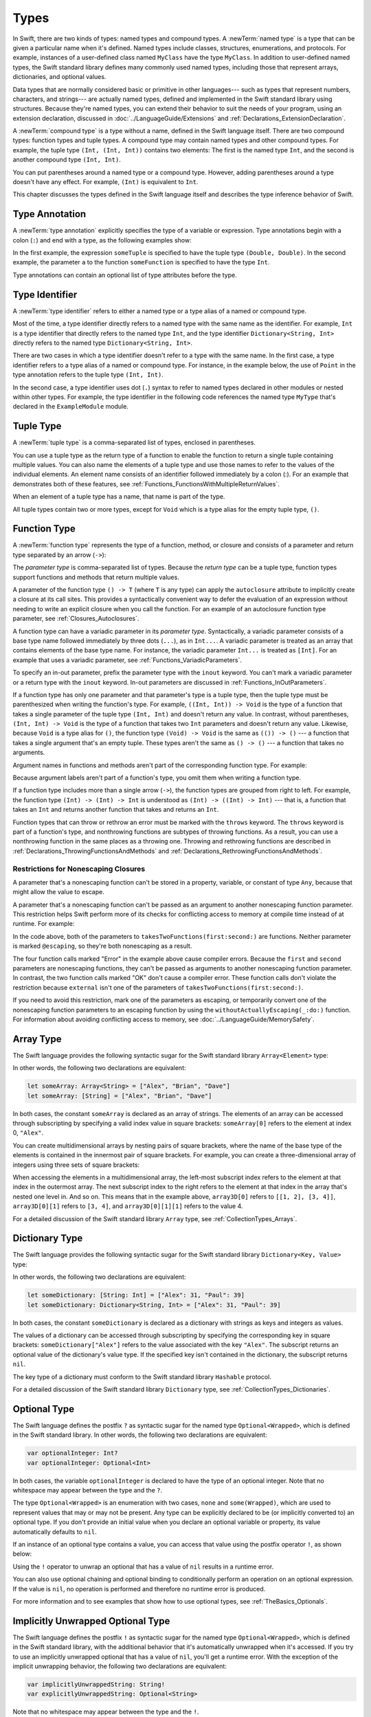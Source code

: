 Types
=====

In Swift, there are two kinds of types: named types and compound types.
A :newTerm:`named type` is a type that can be given a particular name when it's defined.
Named types include classes, structures, enumerations, and protocols.
For example,
instances of a user-defined class named ``MyClass`` have the type ``MyClass``.
In addition to user-defined named types,
the Swift standard library defines many commonly used named types,
including those that represent arrays, dictionaries, and optional values.

Data types that are normally considered basic or primitive in other languages---
such as types that represent numbers, characters, and strings---
are actually named types,
defined and implemented in the Swift standard library using structures.
Because they're named types,
you can extend their behavior to suit the needs of your program,
using an extension declaration,
discussed in :doc:`../LanguageGuide/Extensions` and :ref:`Declarations_ExtensionDeclaration`.

A :newTerm:`compound type` is a type without a name, defined in the Swift language itself.
There are two compound types: function types and tuple types.
A compound type may contain named types and other compound types.
For example, the tuple type ``(Int, (Int, Int))`` contains two elements:
The first is the named type ``Int``,
and the second is another compound type ``(Int, Int)``.

You can put parentheses around a named type or a compound type.
However, adding parentheses around a type doesn't have any effect.
For example, ``(Int)`` is equivalent to ``Int``.

This chapter discusses the types defined in the Swift language itself
and describes the type inference behavior of Swift.

.. syntax-grammar::

    Grammar of a type

    type --> function-type
    type --> array-type
    type --> dictionary-type
    type --> type-identifier
    type --> tuple-type
    type --> optional-type
    type --> implicitly-unwrapped-optional-type
    type --> protocol-composition-type
    type --> opaque-type
    type --> metatype-type
    type --> any-type
    type --> self-type
    type --> ``(`` type ``)``


.. _Types_TypeAnnotation:

Type Annotation
---------------

A :newTerm:`type annotation` explicitly specifies the type of a variable or expression.
Type annotations begin with a colon (``:``) and end with a type,
as the following examples show:

.. testcode:: type-annotation

    -> let someTuple: (Double, Double) = (3.14159, 2.71828)
    -> func someFunction(a: Int) { /* ... */ }

.. x*  Bogus * paired with the one in the listing, to fix VIM syntax highlighting.

In the first example,
the expression ``someTuple`` is specified to have the tuple type ``(Double, Double)``.
In the second example,
the parameter ``a`` to the function ``someFunction`` is specified to have the type ``Int``.

Type annotations can contain an optional list of type attributes before the type.

.. syntax-grammar::

    Grammar of a type annotation

    type-annotation --> ``:`` attributes-OPT ``inout``-OPT type


.. _Types_TypeIdentifier:

Type Identifier
---------------

A :newTerm:`type identifier` refers to either a named type
or a type alias of a named or compound type.

Most of the time, a type identifier directly refers to a named type
with the same name as the identifier.
For example, ``Int`` is a type identifier that directly refers to the named type ``Int``,
and the type identifier ``Dictionary<String, Int>`` directly refers
to the named type ``Dictionary<String, Int>``.

There are two cases in which a type identifier doesn't refer to a type with the same name.
In the first case, a type identifier refers to a type alias of a named or compound type.
For instance, in the example below,
the use of ``Point`` in the type annotation refers to the tuple type ``(Int, Int)``.

.. testcode:: type-identifier

    -> typealias Point = (Int, Int)
    -> let origin: Point = (0, 0)

In the second case, a type identifier uses dot (``.``) syntax to refer to named types
declared in other modules or nested within other types.
For example, the type identifier in the following code references the named type ``MyType``
that's declared in the ``ExampleModule`` module.

.. testcode:: type-identifier-dot

    -> var someValue: ExampleModule.MyType
    !$ error: cannot find type 'ExampleModule' in scope
    !! var someValue: ExampleModule.MyType
    !!                ^~~~~~~~~~~~~

.. syntax-grammar::

    Grammar of a type identifier

    type-identifier --> type-name generic-argument-clause-OPT | type-name generic-argument-clause-OPT ``.`` type-identifier
    type-name --> identifier


.. _Types_TupleType:

Tuple Type
----------

A :newTerm:`tuple type` is a comma-separated list of types, enclosed in parentheses.

You can use a tuple type as the return type of a function
to enable the function to return a single tuple containing multiple values.
You can also name the elements of a tuple type and use those names to refer to
the values of the individual elements. An element name consists of an identifier
followed immediately by a colon (:). For an example that demonstrates both of
these features, see :ref:`Functions_FunctionsWithMultipleReturnValues`.

When an element of a tuple type has a name,
that name is part of the type.

.. testcode:: tuple-type-names

   -> var someTuple = (top: 10, bottom: 12)  // someTuple is of type (top: Int, bottom: Int)
   -> someTuple = (top: 4, bottom: 42) // OK: names match
   -> someTuple = (9, 99)              // OK: names are inferred
   -> someTuple = (left: 5, right: 5)  // Error: names don't match
   !$ error: cannot assign value of type '(left: Int, right: Int)' to type '(top: Int, bottom: Int)'
   !! someTuple = (left: 5, right: 5)  // Error: names don't match
   !!             ^~~~~~~~~~~~~~~~~~~

All tuple types contain two or more types,
except for ``Void`` which is a type alias for the empty tuple type, ``()``.

.. syntax-grammar::

    Grammar of a tuple type

    tuple-type --> ``(`` ``)`` | ``(`` tuple-type-element ``,`` tuple-type-element-list ``)``
    tuple-type-element-list --> tuple-type-element | tuple-type-element ``,`` tuple-type-element-list
    tuple-type-element --> element-name type-annotation | type
    element-name --> identifier


.. _Types_FunctionType:

Function Type
-------------

A :newTerm:`function type` represents the type of a function, method, or closure
and consists of a parameter and return type separated by an arrow (``->``):

.. syntax-outline::

    (<#parameter type#>) -> <#return type#>

The *parameter type* is comma-separated list of types.
Because the *return type* can be a tuple type,
function types support functions and methods
that return multiple values.

A parameter of the function type ``() -> T``
(where ``T`` is any type)
can apply the ``autoclosure`` attribute
to implicitly create a closure at its call sites.
This provides a syntactically convenient way
to defer the evaluation of an expression
without needing to write an explicit closure
when you call the function.
For an example of an autoclosure function type parameter,
see :ref:`Closures_Autoclosures`.

A function type can have a variadic parameter in its *parameter type*.
Syntactically,
a variadic parameter consists of a base type name followed immediately by three dots (``...``),
as in ``Int...``. A variadic parameter is treated as an array that contains elements
of the base type name. For instance, the variadic parameter ``Int...`` is treated
as ``[Int]``. For an example that uses a variadic parameter,
see :ref:`Functions_VariadicParameters`.

To specify an in-out parameter, prefix the parameter type with the ``inout`` keyword.
You can't mark a variadic parameter or a return type with the ``inout`` keyword.
In-out parameters are discussed in :ref:`Functions_InOutParameters`.

If a function type has only one parameter
and that parameter's type is a tuple type,
then the tuple type must be parenthesized when writing the function's type.
For example,
``((Int, Int)) -> Void``
is the type of a function that takes a single parameter
of the tuple type ``(Int, Int)``
and doesn't return any value.
In contrast, without parentheses,
``(Int, Int) -> Void`` is the type
of a function that takes two ``Int`` parameters
and doesn't return any value.
Likewise, because ``Void`` is a type alias for ``()``,
the function type ``(Void) -> Void``
is the same as ``(()) -> ()`` ---
a function that takes a single argument that's an empty tuple.
These types aren't the same as ``() -> ()`` ---
a function that takes no arguments.

Argument names in functions and methods
aren't part of the corresponding function type.
For example:

.. assertion:: argument-names

   -> func someFunction(left: Int, right: Int) {}
   -> func anotherFunction(left: Int, right: Int) {}
   -> func functionWithDifferentLabels(top: Int, bottom: Int) {}
   ---
   -> var f = someFunction // The type of f is (Int, Int) -> Void, not (left: Int, right: Int) -> Void.
   >> print(type(of: f))
   << (Int, Int) -> ()
   -> f = anotherFunction              // OK
   -> f = functionWithDifferentLabels  // OK

.. testcode:: argument-names-err

   -> func someFunction(left: Int, right: Int) {}
   -> func anotherFunction(left: Int, right: Int) {}
   -> func functionWithDifferentLabels(top: Int, bottom: Int) {}
   ---
   -> var f = someFunction // The type of f is (Int, Int) -> Void, not (left: Int, right: Int) -> Void.
   -> f = anotherFunction              // OK
   -> f = functionWithDifferentLabels  // OK
   ---
   -> func functionWithDifferentArgumentTypes(left: Int, right: String) {}
   -> f = functionWithDifferentArgumentTypes     // Error
   !$ error: cannot assign value of type '(Int, String) -> ()' to type '(Int, Int) -> ()'
   !! f = functionWithDifferentArgumentTypes     // Error
   !! ^
   ---
   -> func functionWithDifferentNumberOfArguments(left: Int, right: Int, top: Int) {}
   -> f = functionWithDifferentNumberOfArguments // Error
   !$ error: type of expression is ambiguous without more context
   !! f = functionWithDifferentNumberOfArguments // Error
   !! ~~^~~~~~~~~~~~~~~~~~~~~~~~~~~~~~~~~~~~~~~~

Because argument labels aren't part of a function's type,
you omit them when writing a function type.

.. testcode:: omit-argument-names-in-function-type

   -> var operation: (lhs: Int, rhs: Int) -> Int     // Error
   !$ error: function types cannot have argument labels; use '_' before 'lhs'
   !!    var operation: (lhs: Int, rhs: Int) -> Int     // Error
   !!                    ^
   !!                    _
   !$ error: function types cannot have argument labels; use '_' before 'rhs'
   !!    var operation: (lhs: Int, rhs: Int) -> Int     // Error
   !!                              ^
   !!                              _
   !$ error: invalid redeclaration of 'operation'
   !! var operation: (_ lhs: Int, _ rhs: Int) -> Int // OK
   !!     ^
   !$ note: 'operation' previously declared here
   !! var operation: (lhs: Int, rhs: Int) -> Int     // Error
   !!     ^
   !$ error: invalid redeclaration of 'operation'
   !! var operation: (Int, Int) -> Int               // OK
   !!     ^
   !$ note: 'operation' previously declared here
   !! var operation: (lhs: Int, rhs: Int) -> Int     // Error
   !!     ^
   -> var operation: (_ lhs: Int, _ rhs: Int) -> Int // OK
   -> var operation: (Int, Int) -> Int               // OK

If a function type includes more than a single arrow (``->``),
the function types are grouped from right to left.
For example,
the function type ``(Int) -> (Int) -> Int`` is understood as ``(Int) -> ((Int) -> Int)`` ---
that is, a function that takes an ``Int`` and returns
another function that takes and returns an ``Int``.

Function types that can throw or rethrow an error must be marked with the ``throws`` keyword.
The ``throws`` keyword is part of a function's type,
and nonthrowing functions are subtypes of throwing functions.
As a result, you can use a nonthrowing function in the same places as a throwing one.
Throwing and rethrowing functions are described in
:ref:`Declarations_ThrowingFunctionsAndMethods`
and :ref:`Declarations_RethrowingFunctionsAndMethods`.

.. assertion:: function-arrow-is-right-associative

   >> func f(i: Int) -> (Int) -> Int {
   >>     func g(j: Int) -> Int {
   >>         return i + j
   >>     }
   >>     return g
   >> }
   ---
   >> let a: (Int) -> (Int) -> Int = f
   >> let r0 = a(3)(5)
   >> assert(r0 == 8)
   ---
   >> let b: (Int) -> ((Int) -> Int) = f
   >> let r1 = b(3)(5)
   >> assert(r1 == 8)

.. _Types_FunctionParameterConflicts:

Restrictions for Nonescaping Closures
+++++++++++++++++++++++++++++++++++++

A parameter that's a nonescaping function
can't be stored in a property, variable, or constant of type ``Any``,
because that might allow the value to escape.

.. assertion:: cant-store-nonescaping-as-Any

    -> func f(g: ()->Void) { let x: Any = g }
    !$ error: converting non-escaping value to 'Any' may allow it to escape
    !! func f(g: ()->Void) { let x: Any = g }
    !!                                    ^

A parameter that's a nonescaping function
can't be passed as an argument to another nonescaping function parameter.
This restriction helps Swift perform
more of its checks for conflicting access to memory
at compile time instead of at runtime.
For example:

.. testcode:: memory-nonescaping-functions

    -> let external: (() -> Void) -> Void = { _ in () }
    -> func takesTwoFunctions(first: (() -> Void) -> Void, second: (() -> Void) -> Void) {
           first { first {} }       // Error
           second { second {}  }    // Error

           first { second {} }      // Error
           second { first {} }      // Error

           first { external {} }    // OK
           external { first {} }    // OK
       }
    !$ error: passing a closure which captures a non-escaping function parameter 'first' to a call to a non-escaping function parameter can allow re-entrant modification of a variable
    !! first { first {} }       // Error
    !! ^
    !$ error: passing a closure which captures a non-escaping function parameter 'second' to a call to a non-escaping function parameter can allow re-entrant modification of a variable
    !! second { second {}  }    // Error
    !! ^
    !$ error: passing a closure which captures a non-escaping function parameter 'second' to a call to a non-escaping function parameter can allow re-entrant modification of a variable
    !! first { second {} }      // Error
    !! ^
    !$ error: passing a closure which captures a non-escaping function parameter 'first' to a call to a non-escaping function parameter can allow re-entrant modification of a variable
    !! second { first {} }      // Error
    !! ^

In the code above,
both of the parameters to ``takesTwoFunctions(first:second:)`` are functions.
Neither parameter is marked ``@escaping``,
so they're both nonescaping as a result.

The four function calls marked "Error" in the example above
cause compiler errors.
Because the ``first`` and ``second`` parameters
are nonescaping functions,
they can't be passed as arguments to another nonescaping function parameter.
In contrast,
the two function calls marked "OK" don't cause a compiler error.
These function calls don't violate the restriction
because ``external`` isn't one of the parameters of ``takesTwoFunctions(first:second:)``.

If you need to avoid this restriction, mark one of the parameters as escaping,
or temporarily convert one of the nonescaping function parameters to an escaping function
by using the ``withoutActuallyEscaping(_:do:)`` function.
For information about avoiding conflicting access to memory,
see :doc:`../LanguageGuide/MemorySafety`.

.. syntax-grammar::

    Grammar of a function type

    function-type --> attributes-OPT function-type-argument-clause ``throws``-OPT ``->`` type

    function-type-argument-clause --> ``(`` ``)``
    function-type-argument-clause --> ``(`` function-type-argument-list ``...``-OPT ``)``

    function-type-argument-list --> function-type-argument | function-type-argument ``,`` function-type-argument-list
    function-type-argument --> attributes-OPT ``inout``-OPT type | argument-label type-annotation
    argument-label --> identifier

.. NOTE: Functions are first-class citizens in Swift,
    except for generic functions, i.e., parametric polymorphic functions.
    This means that monomorphic functions can be assigned to variables
    and can be passed as arguments to other functions.
    As an example, the following three lines of code are OK::

        func polymorphicF<T>(a: Int) -> T { return a }
        func monomorphicF(a: Int) -> Int { return a }
        var myMonomorphicF = monomorphicF

    But, the following is NOT allowed::

        var myPolymorphicF = polymorphicF


.. _Types_ArrayType:

Array Type
----------

The Swift language provides the following syntactic sugar for the Swift standard library
``Array<Element>`` type:

.. syntax-outline::

    [<#type#>]

In other words, the following two declarations are equivalent:

.. code-block:: swift

    let someArray: Array<String> = ["Alex", "Brian", "Dave"]
    let someArray: [String] = ["Alex", "Brian", "Dave"]

.. assertion:: array-literal

    >> let someArray1: Array<String> = ["Alex", "Brian", "Dave"]
    >> let someArray2: [String] = ["Alex", "Brian", "Dave"]
    >> assert(someArray1 == someArray2)

In both cases, the constant ``someArray``
is declared as an array of strings. The elements of an array can be accessed
through subscripting by specifying a valid index value in square brackets:
``someArray[0]`` refers to the element at index 0, ``"Alex"``.

You can create multidimensional arrays by nesting pairs of square brackets,
where the name of the base type of the elements is contained in the innermost
pair of square brackets.
For example, you can create
a three-dimensional array of integers using three sets of square brackets:

.. testcode:: array-3d

    -> var array3D: [[[Int]]] = [[[1, 2], [3, 4]], [[5, 6], [7, 8]]]

When accessing the elements in a multidimensional array,
the left-most subscript index refers to the element at that index in the outermost
array. The next subscript index to the right refers to the element
at that index in the array that's nested one level in. And so on. This means that in
the example above, ``array3D[0]`` refers to ``[[1, 2], [3, 4]]``,
``array3D[0][1]`` refers to ``[3, 4]``, and ``array3D[0][1][1]`` refers to the value 4.

For a detailed discussion of the Swift standard library ``Array`` type,
see :ref:`CollectionTypes_Arrays`.

.. syntax-grammar::

    Grammar of an array type

    array-type --> ``[`` type ``]``


.. _Types_DictionaryType:

Dictionary Type
---------------

The Swift language provides the following syntactic sugar for the Swift standard library
``Dictionary<Key, Value>`` type:

.. syntax-outline::

    [<#key type#>: <#value type#>]

In other words, the following two declarations are equivalent:

.. code-block:: swift

    let someDictionary: [String: Int] = ["Alex": 31, "Paul": 39]
    let someDictionary: Dictionary<String, Int> = ["Alex": 31, "Paul": 39]

.. assertion:: dictionary-literal

    >> let someDictionary1: [String: Int] = ["Alex": 31, "Paul": 39]
    >> let someDictionary2: Dictionary<String, Int> = ["Alex": 31, "Paul": 39]
    >> assert(someDictionary1 == someDictionary2)

In both cases, the constant ``someDictionary``
is declared as a dictionary with strings as keys and integers as values.

The values of a dictionary can be accessed through subscripting
by specifying the corresponding key in
square brackets: ``someDictionary["Alex"]`` refers to the value associated
with the key ``"Alex"``.
The subscript returns an optional value of the dictionary's value type.
If the specified key isn't contained in the dictionary,
the subscript returns ``nil``.

The key type of a dictionary must conform to the Swift standard library ``Hashable`` protocol.

.. Used to have an xref to :ref:`CollectionTypes_HashValuesForSetTypes` here.
   But it doesnt really work now that the Hashable content moved from Dictionary to Set.

For a detailed discussion of the Swift standard library ``Dictionary`` type,
see :ref:`CollectionTypes_Dictionaries`.

.. syntax-grammar::

    Grammar of a dictionary type

    dictionary-type --> ``[`` type ``:`` type ``]``


.. _Types_OptionalType:

Optional Type
-------------

The Swift language defines the postfix ``?`` as syntactic sugar for
the named type ``Optional<Wrapped>``, which is defined in the Swift standard library.
In other words, the following two declarations are equivalent:

.. code-block:: swift

    var optionalInteger: Int?
    var optionalInteger: Optional<Int>

.. assertion:: optional-literal

    >> var optionalInteger1: Int?
    >> var optionalInteger2: Optional<Int>

.. We can't test the code listing above,
   because of the redeclaration of optionalInteger,
   so we at least test that the syntax shown in it compiles.

In both cases, the variable ``optionalInteger``
is declared to have the type of an optional integer.
Note that no whitespace may appear between the type and the ``?``.

The type ``Optional<Wrapped>`` is an enumeration with two cases, ``none`` and ``some(Wrapped)``,
which are used to represent values that may or may not be present.
Any type can be explicitly declared to be (or implicitly converted to) an optional type.
If you don't provide an initial value when you declare an
optional variable or property, its value automatically defaults to ``nil``.

.. TODO Add a link to the Optional Enum Reference page.
   For more information about the Optional type, see ...

If an instance of an optional type contains a value,
you can access that value using the postfix operator ``!``, as shown below:

.. testcode:: optional-type

    >> var optionalInteger: Int?
    -> optionalInteger = 42
    >> let r0 =
    -> optionalInteger! // 42
    >> assert(r0 == 42)

.. Refactor the above if possible to avoid using bare expressions.
   Tracking bug is <rdar://problem/35301593>

Using the ``!`` operator to unwrap an optional
that has a value of ``nil`` results in a runtime error.

You can also use optional chaining and optional binding to conditionally perform an
operation on an optional expression. If the value is ``nil``,
no operation is performed and therefore no runtime error is produced.

For more information and to see examples that show how to use optional types,
see :ref:`TheBasics_Optionals`.

.. syntax-grammar::

    Grammar of an optional type

    optional-type --> type ``?``


.. _Types_ImplicitlyUnwrappedOptionalType:

Implicitly Unwrapped Optional Type
----------------------------------

The Swift language defines the postfix ``!`` as syntactic sugar for
the named type ``Optional<Wrapped>``, which is defined in the Swift standard library,
with the additional behavior that
it's automatically unwrapped when it's accessed.
If you try to use an implicitly unwrapped optional that has a value of ``nil``,
you'll get a runtime error.
With the exception of the implicit unwrapping behavior,
the following two declarations are equivalent:

.. code-block:: swift

    var implicitlyUnwrappedString: String!
    var explicitlyUnwrappedString: Optional<String>

Note that no whitespace may appear between the type and the ``!``.

Because implicit unwrapping
changes the meaning of the declaration that contains that type,
optional types that are nested inside a tuple type or a generic type
--- such as the element types of a dictionary or array ---
can't be marked as implicitly unwrapped.
For example:

.. code-block:: swift

    let tupleOfImplicitlyUnwrappedElements: (Int!, Int!)  // Error
    let implicitlyUnwrappedTuple: (Int, Int)!             // OK

    let arrayOfImplicitlyUnwrappedElements: [Int!]        // Error
    let implicitlyUnwrappedArray: [Int]!                  // OK

Because implicitly unwrapped optionals
have the same ``Optional<Wrapped>`` type as optional values,
you can use implicitly unwrapped optionals
in all the same places in your code
that you can use optionals.
For example, you can assign values of implicitly unwrapped
optionals to variables, constants, and properties of optionals, and vice versa.

As with optionals, if you don't provide an initial value when you declare an
implicitly unwrapped optional variable or property,
its value automatically defaults to ``nil``.

Use optional chaining to conditionally perform an
operation on an implicitly unwrapped optional expression.
If the value is ``nil``,
no operation is performed and therefore no runtime error is produced.

For more information about implicitly unwrapped optional types,
see :ref:`TheBasics_ImplicitlyUnwrappedOptionals`.

.. syntax-grammar::

    Grammar of an implicitly unwrapped optional type

    implicitly-unwrapped-optional-type --> type ``!``


.. _Types_ProtocolCompositionType:

Protocol Composition Type
-------------------------

A :newTerm:`protocol composition type` defines a type that conforms to each protocol
in a list of specified protocols,
or a type that's a subclass of a given class
and conforms to each protocol in a list of specified protocols.
Protocol composition types may be used only when specifying a type
in type annotations,
in generic parameter clauses,
and in generic ``where`` clauses.

.. In places where a comma-separated list of types is allowed,
   the P&Q syntax isn't allowed.

Protocol composition types have the following form:

.. syntax-outline::

    <#Protocol 1#> & <#Protocol 2#>

A protocol composition type allows you to specify a value whose type conforms to the requirements
of multiple protocols without explicitly defining a new, named protocol
that inherits from each protocol you want the type to conform to.
For example,
you can use the protocol composition type ``ProtocolA & ProtocolB & ProtocolC``
instead of declaring a new protocol
that inherits from ``ProtocolA``, ``ProtocolB``, and ``ProtocolC``.
Likewise, you can use ``SuperClass & ProtocolA``
instead of declaring a new protocol
that's a subclass of ``SuperClass`` and conforms to ``ProtocolA``.

Each item in a protocol composition list is one of the following;
the list can contain at most one class:

* The name of a class
* The name of a protocol
* A type alias whose underlying type
  is a protocol composition type, a protocol, or a class.

When a protocol composition type contains type aliases,
it's possible for the same protocol to appear
more than once in the definitions ---
duplicates are ignored.
For example,
the definition of ``PQR`` in the code below
is equivalent to ``P & Q & R``.

.. testcode:: protocol-composition-can-have-repeats

    >> protocol P {}
    >> protocol Q {}
    >> protocol R {}
    -> typealias PQ = P & Q
    -> typealias PQR = PQ & Q & R

.. syntax-grammar::

    Grammar of a protocol composition type

    protocol-composition-type --> type-identifier ``&`` protocol-composition-continuation
    protocol-composition-continuation --> type-identifier | protocol-composition-type


.. _Types_OpaqueType:

Opaque Type
-----------

An :newTerm:`opaque type` defines a type
that conforms to a protocol or protocol composition,
without specifying the underlying concrete type.

Opaque types appear as the return type of a function or subscript,
or the type of a property.
Opaque types can't appear as part of a tuple type or a generic type,
such as the element type of an array or the wrapped type of an optional.

Opaque types have the following form:

.. syntax-outline::

    some <#constraint#>

The *constraint* is a class type,
protocol type,
protocol composition type,
or ``Any``.
A value can be used as an instance of the opaque type
only if it's an instance of a type
that conforms to the listed protocol or protocol composition,
or inherits from the listed class.
Code that interacts with an opaque value
can use the value only in ways
that are part of the interface defined by the *constraint*.

.. The wording above intentionally follows generic constraints
   because the meaninging here and there is the same,
   and the compiler uses the same machinery for both under the hood.

Protocol declarations can't include opaque types.
Classes can't use an opaque type as the return type of a nonfinal method.

A function that uses an opaque type as its return type
must return values that share a single underlying type.
The return type can include types
that are part of the function's generic type parameters.
For example, a function ``someFunction<T>()``
could return a value of type ``T`` or ``Dictionary<String, T>``.

.. syntax-grammar::

    Grammar of an opaque type

    opaque-type --> ``some`` type

.. _Types_MetatypeType:

Metatype Type
-------------

A :newTerm:`metatype type` refers to the type of any type,
including class types, structure types, enumeration types, and protocol types.

The metatype of a class, structure, or enumeration type is
the name of that type followed by ``.Type``.
The metatype of a protocol type --- not the concrete type that
conforms to the protocol at runtime ---
is the name of that protocol followed by ``.Protocol``.
For example, the metatype of the class type ``SomeClass`` is ``SomeClass.Type``
and the metatype of the protocol ``SomeProtocol`` is ``SomeProtocol.Protocol``.

You can use the postfix ``self`` expression to access a type as a value.
For example, ``SomeClass.self`` returns ``SomeClass`` itself,
not an instance of ``SomeClass``.
And ``SomeProtocol.self`` returns ``SomeProtocol`` itself,
not an instance of a type that conforms to ``SomeProtocol`` at runtime.
You can call the ``type(of:)`` function with an instance of a type
to access that instance's dynamic, runtime type as a value,
as the following example shows:

.. testcode:: metatype-type

    -> class SomeBaseClass {
           class func printClassName() {
               print("SomeBaseClass")
           }
       }
    -> class SomeSubClass: SomeBaseClass {
           override class func printClassName() {
               print("SomeSubClass")
           }
       }
    -> let someInstance: SomeBaseClass = SomeSubClass()
    -> // The compile-time type of someInstance is SomeBaseClass,
    -> // and the runtime type of someInstance is SomeSubClass
    -> type(of: someInstance).printClassName()
    <- SomeSubClass

For more information,
see `type(of:) <//apple_ref/swift/func/s:Fs4typeu0_rFT2ofx_q_/>`_
in the Swift standard library.

Use an initializer expression to construct an instance of a type
from that type's metatype value.
For class instances,
the initializer that's called must be marked with the ``required`` keyword
or the entire class marked with the ``final`` keyword.

.. testcode:: metatype-type

    -> class AnotherSubClass: SomeBaseClass {
          let string: String
          required init(string: String) {
             self.string = string
          }
          override class func printClassName() {
             print("AnotherSubClass")
          }
       }
    -> let metatype: AnotherSubClass.Type = AnotherSubClass.self
    -> let anotherInstance = metatype.init(string: "some string")

.. syntax-grammar::

    Grammar of a metatype type

    metatype-type --> type ``.`` ``Type`` | type ``.`` ``Protocol``

.. _Types_AnyType:

Any Type
--------

The ``Any`` type can contain values from all other types.
``Any`` can be used as the concrete type
for an instance of any of the following types:

- A class, structure, or enumeration
- A metatype, such as ``Int.self``
- A tuple with any types of components
- A closure or function type

.. testcode:: any-type

    -> let mixed: [Any] = ["one", 2, true, (4, 5.3), { () -> Int in return 6 }]
    << // mixed : [Any] = ["one", 2, true, (4, 5.3), (Function)]

When you use ``Any`` as a concrete type for an instance,
you need to cast the instance to a known type
before you can access its properties or methods.
Instances with a concrete type of ``Any``
maintain their original dynamic type
and can be cast to that type using one of the type-cast operators --
``as``, ``as?``, or ``as!``.
For example,
use ``as?`` to conditionally downcast the first object in a heterogeneous array
to a ``String`` as follows:

.. testcode:: any-type

   -> if let first = mixed.first as? String {
          print("The first item, '\(first)', is a string.")
      }
   <- The first item, 'one', is a string.

For more information about casting, see :doc:`../LanguageGuide/TypeCasting`.

The ``AnyObject`` protocol is similar to the ``Any`` type.
All classes implicitly conform to ``AnyObject``.
Unlike ``Any``,
which is defined by the language,
``AnyObject`` is defined by the Swift standard library.
For more information, see
:ref:`Protocols_ClassOnlyProtocols`
and `AnyObject <//apple_ref/swift/fake/AnyObject>`_.

.. syntax-grammar::

    Grammar of an Any type

    any-type --> ``Any``

.. _Types_SelfType:

Self Type
---------

The ``Self`` type isn't a specific type,
but rather lets you conveniently refer to the current type
without repeating or knowing that type's name.

In a protocol declaration or a protocol member declaration,
the ``Self`` type refers to the eventual type that conforms to the protocol.

In a structure, class, or enumeration declaration,
the ``Self`` type refers to the type introduced by the declaration.
Inside the declaration for a member of a type,
the ``Self`` type refers to that type.
In the members of a class declaration,
``Self`` can appear only as follows:

- As the return type of a method
- As the return type of a read-only subscript
- As the type of a read-only computed property
- In the body of a method

For example,
the code below shows an instance method ``f``
whose return type is ``Self``.

.. assertion:: self-in-class-cant-be-a-parameter-type

   -> class C { func f(c: Self) { } }
   !$ error: covariant 'Self' can only appear as the type of a property, subscript or method result; did you mean 'C'?
   !! class C { func f(c: Self) { } }
   !!                     ^~~~
   !!                     C

.. assertion:: self-in-class-can-be-a-subscript-param

   >> class C { subscript(s: Int) -> Self { return self } }
   >> let c = C()
   >> _ = c[12]

.. assertion:: self-in-class-can-be-a-computed-property-type

   >> class C { var s: Self { return self } }
   >> let c = C()
   >> _ = c.s

.. testcode:: self-gives-dynamic-type

   -> class Superclass {
          func f() -> Self { return self }
      }
   -> let x = Superclass()
   -> print(type(of: x.f()))
   <- Superclass
   ---
   -> class Subclass: Superclass { }
   -> let y = Subclass()
   -> print(type(of: y.f()))
   <- Subclass
   ---
   -> let z: Superclass = Subclass()
   -> print(type(of: z.f()))
   <- Subclass

The last part of the example above shows that
``Self`` refers to the runtime type ``Subclass`` of the value of ``z``,
not the compile-time type ``Superclass`` of the variable itself.

.. TODO: Using Self as the return type from a subscript or property doesn't
   currently work.  The compiler allows it, but you get the wrong type back,
   and the compiler doesn't enforce that the subscript/property must be
   read-only.  See https://bugs.swift.org/browse/SR-10326

Inside a nested type declaration,
the ``Self`` type refers to the type
introduced by the innermost type declaration.

The ``Self`` type refers to the same type
as the `type(of:) <//apple_ref/swift/func/s:Fs4typeu0_rFT2ofx_q_/>`_
function in the Swift standard library.
Writing ``Self.someStaticMember`` to access a member of the current type
is the same as writing ``type(of: self).someStaticMember``.

.. syntax-grammar::

   Grammar of a Self type

   self-type --> ``Self``

.. _Types_TypeInheritanceClause:

Type Inheritance Clause
-----------------------

A :newTerm:`type inheritance clause` is used to specify which class a named type inherits from
and which protocols a named type conforms to.
A type inheritance clause begins with a colon (``:``),
followed by a list of type identifiers.

Class types can inherit from a single superclass and conform to any number of protocols.
When defining a class,
the name of the superclass must appear first in the list of type identifiers,
followed by any number of protocols the class must conform to.
If the class doesn't inherit from another class,
the list can begin with a protocol instead.
For an extended discussion and several examples of class inheritance,
see :doc:`../LanguageGuide/Inheritance`.

Other named types can only inherit from or conform to a list of protocols.
Protocol types can inherit from any number of other protocols.
When a protocol type inherits from other protocols,
the set of requirements from those other protocols are aggregated together,
and any type that inherits from the current protocol must conform to all of those requirements.

A type inheritance clause in an enumeration definition can be either a list of protocols,
or in the case of an enumeration that assigns raw values to its cases,
a single, named type that specifies the type of those raw values.
For an example of an enumeration definition that uses a type inheritance clause
to specify the type of its raw values, see :ref:`Enumerations_RawValues`.

.. syntax-grammar::

    Grammar of a type inheritance clause

    type-inheritance-clause --> ``:`` type-inheritance-list
    type-inheritance-list --> type-identifier | type-identifier ``,`` type-inheritance-list

.. _Types_TypeInference:

Type Inference
--------------

Swift uses :newTerm:`type inference` extensively,
allowing you to omit the type or part of the type of many variables and expressions in your code.
For example,
instead of writing ``var x: Int = 0``, you can write ``var x = 0``,
omitting the type completely ---
the compiler correctly infers that ``x`` names a value of type ``Int``.
Similarly, you can omit part of a type when the full type can be inferred from context.
For example, if you write ``let dict: Dictionary = ["A": 1]``,
the compiler infers that ``dict`` has the type ``Dictionary<String, Int>``.

In both of the examples above,
the type information is passed up from the leaves of the expression tree to its root.
That is,
the type of ``x`` in ``var x: Int = 0`` is inferred by first checking the type of ``0``
and then passing this type information up to the root (the variable ``x``).

In Swift, type information can also flow in the opposite direction---from the root down to the leaves.
In the following example, for instance,
the explicit type annotation (``: Float``) on the constant ``eFloat``
causes the numeric literal ``2.71828`` to have an inferred type of ``Float`` instead of ``Double``.

.. testcode:: type-inference

    -> let e = 2.71828 // The type of e is inferred to be Double.
    -> let eFloat: Float = 2.71828 // The type of eFloat is Float.

Type inference in Swift operates at the level of a single expression or statement.
This means that all of the information needed to infer an omitted type or part of a type
in an expression must be accessible from type-checking
the expression or one of its subexpressions.

.. TODO: Email Doug for a list of rules or situations describing when type-inference
    is allowed and when types must be fully typed.
